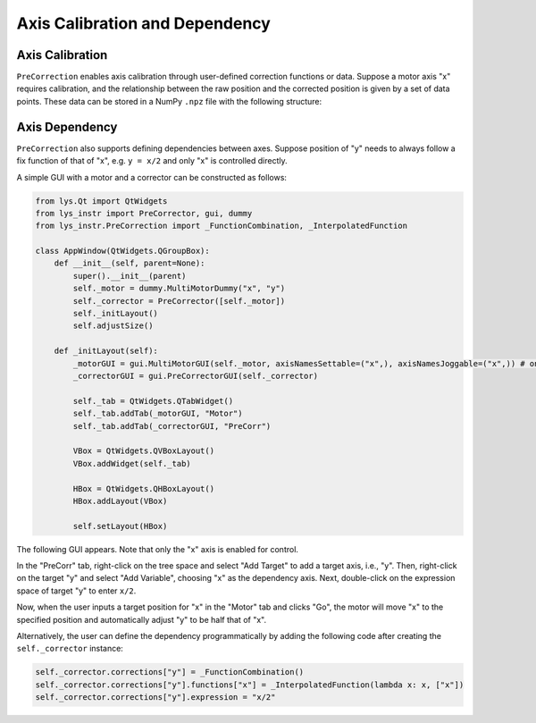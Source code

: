 
Axis Calibration and Dependency
===============================

Axis Calibration
----------------

``PreCorrection`` enables axis calibration through user-defined correction functions or data.
Suppose a motor axis "x" requires calibration, and the relationship between the raw position and the corrected position is given by a set of data points.
These data can be stored in a NumPy ``.npz`` file with the following structure:








Axis Dependency
---------------

``PreCorrection`` also supports defining dependencies between axes.
Suppose position of "y" needs to always follow a fix function of that of "x", e.g. ``y = x/2`` and only "x" is controlled directly.

A simple GUI with a motor and a corrector can be constructed as follows:

.. code-block:: python

    from lys.Qt import QtWidgets
    from lys_instr import PreCorrector, gui, dummy
    from lys_instr.PreCorrection import _FunctionCombination, _InterpolatedFunction

    class AppWindow(QtWidgets.QGroupBox):
        def __init__(self, parent=None):
            super().__init__(parent)
            self._motor = dummy.MultiMotorDummy("x", "y")
            self._corrector = PreCorrector([self._motor])
            self._initLayout()
            self.adjustSize()

        def _initLayout(self):
            _motorGUI = gui.MultiMotorGUI(self._motor, axisNamesSettable=("x",), axisNamesJoggable=("x",)) # only enable "x" axis control
            _correctorGUI = gui.PreCorrectorGUI(self._corrector)

            self._tab = QtWidgets.QTabWidget()
            self._tab.addTab(_motorGUI, "Motor")
            self._tab.addTab(_correctorGUI, "PreCorr")

            VBox = QtWidgets.QVBoxLayout()
            VBox.addWidget(self._tab)

            HBox = QtWidgets.QHBoxLayout()
            HBox.addLayout(VBox)

            self.setLayout(HBox)

The following GUI appears. Note that only the "x" axis is enabled for control.

.. image:: /lys_instr_/tutorial_/preCorrection_1.png
    :scale: 80%

.. image:: /lys_instr_/tutorial_/preCorrection_2.png
    :scale: 80%

In the "PreCorr" tab, right-click on the tree space and select "Add Target" to add a target axis, i.e., "y".
Then, right-click on the target "y" and select "Add Variable", choosing "x" as the dependency axis.
Next, double-click on the expression space of target "y" to enter ``x/2``.

.. image:: /lys_instr_/tutorial_/preCorrection_3.png
    :scale: 80%

Now, when the user inputs a target position for "x" in the "Motor" tab and clicks "Go", the motor will move "x" to the specified position and automatically adjust "y" to be half that of "x".

Alternatively, the user can define the dependency programmatically by adding the following code after creating the ``self._corrector`` instance:

.. code-block:: python

    self._corrector.corrections["y"] = _FunctionCombination()
    self._corrector.corrections["y"].functions["x"] = _InterpolatedFunction(lambda x: x, ["x"])
    self._corrector.corrections["y"].expression = "x/2"
